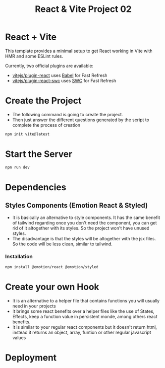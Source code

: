 #+title: React & Vite Project 02

* React + Vite
This template provides a minimal setup to get React working in Vite with HMR and some ESLint rules.

Currently, two official plugins are available:

- [[https://github.com/vitejs/vite-plugin-react/blob/main/packages/plugin-react/README.md][vitejs/plugin-react]] uses [[https://babeljs.io/][Babel]] for Fast Refresh
- [[https://github.com/vitejs/vite-plugin-react-swc][vitejs/plugin-react-swc]] uses [[https://swc.rs/][SWC]] for Fast Refresh

* Create the Project
+ The following command is going to create the project.
+ Then just answer the different questions generated by the script to complete the process of creation
#+begin_src bash
npm init vite@latest
#+end_src

* Start the Server
#+begin_src bash
npm run dev
#+end_src

* Dependencies
** Styles Components (Emotion React & Styled)
+ It is basically an alternative to style components. It has the same benefit of tailwind regarding once you don't need the component, you can get rid of it altogether with its styles. So the project won't have unused styles.
+ The disadvantage is that the styles will be altogether with the jsx files. So the code will be less clean, similar to tailwind.
*** Installation
#+begin_src bash
npm install @emotion/react @emotion/styled
#+end_src

* Create your own Hook
+ It is an alternative to a helper file that contains functions you will usually need in your projects
+ It brings some react benefits over a helper files like the use of States, Effects, keep a function value in persistent monde, among others react benefits.
+ It is similar to your regular react components but it doesn't return html, instead it returns an object, array, funtion or other regular javascript values

* Deployment
